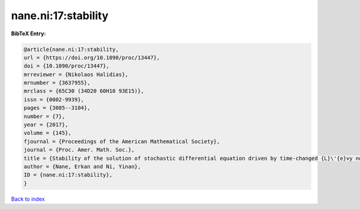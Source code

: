 nane.ni:17:stability
====================

.. :cite:t:`nane.ni:17:stability`

.. bibliography:: ../../All.bib

**BibTeX Entry:**

.. code-block:: bibtex

   @article{nane.ni:17:stability,
   url = {https://doi.org/10.1090/proc/13447},
   doi = {10.1090/proc/13447},
   mrreviewer = {Nikolaos Halidias},
   mrnumber = {3637955},
   mrclass = {65C30 (34D20 60H10 93E15)},
   issn = {0002-9939},
   pages = {3085--3104},
   number = {7},
   year = {2017},
   volume = {145},
   fjournal = {Proceedings of the American Mathematical Society},
   journal = {Proc. Amer. Math. Soc.},
   title = {Stability of the solution of stochastic differential equation driven by time-changed {L}\'{e}vy noise},
   author = {Nane, Erkan and Ni, Yinan},
   ID = {nane.ni:17:stability},
   }

`Back to index <../index>`_
